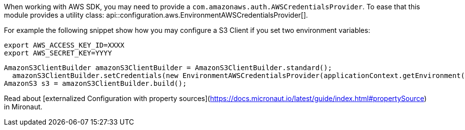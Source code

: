 When working with AWS SDK, you may need to provide a `com.amazonaws.auth.AWSCredentialsProvider`. To ease that this module provides a utility class: api::configuration.aws.EnvironmentAWSCredentialsProvider[].

For example the following snippet show how you may configure a S3 Client if you set two environment variables:

[source, bash]
----
export AWS_ACCESS_KEY_ID=XXXX
export AWS_SECRET_KEY=YYYY
----

[source, java]
----
AmazonS3ClientBuilder amazonS3ClientBuilder = AmazonS3ClientBuilder.standard();
  amazonS3ClientBuilder.setCredentials(new EnvironmentAWSCredentialsProvider(applicationContext.getEnvironment()));
AmazonS3 s3 = amazonS3ClientBuilder.build();
----

Read about [externalized Configuration with property sources](https://docs.micronaut.io/latest/guide/index.html#propertySource) in Mironaut.